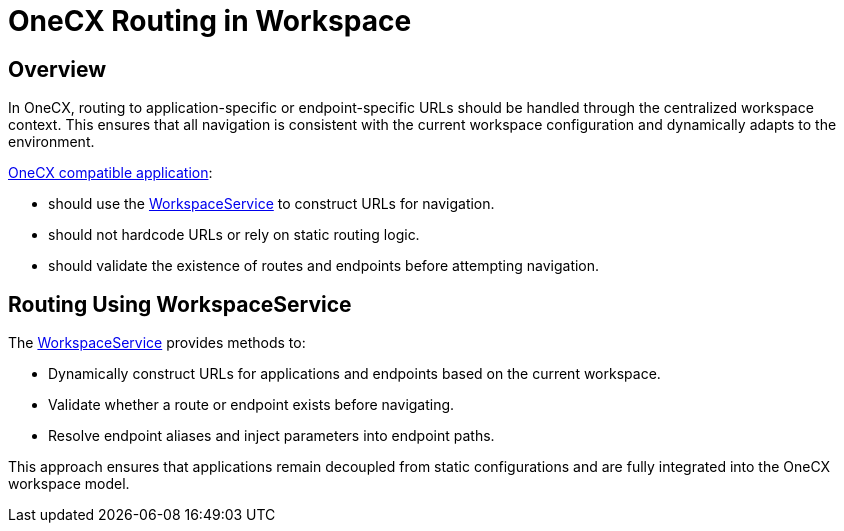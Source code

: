 = OneCX Routing in Workspace

:idprefix:
:idseparator: -
:workspace_service: xref:cookbook/service/workspace-service/index.adoc
:onecx_compatible_application: xref:/cookbook/migrations/vanilla-to-onecx/index.adoc

[#overview]
== Overview
In OneCX, routing to application-specific or endpoint-specific URLs should be handled through the centralized workspace context. This ensures that all navigation is consistent with the current workspace configuration and dynamically adapts to the environment.

{onecx_compatible_application}[OneCX compatible application]:

* should use the {workspace_service}[WorkspaceService] to construct URLs for navigation.
* should not hardcode URLs or rely on static routing logic.
* should validate the existence of routes and endpoints before attempting navigation.

[#routing-using-workspace-service]
== Routing Using WorkspaceService
The {workspace_service}[WorkspaceService] provides methods to:

- Dynamically construct URLs for applications and endpoints based on the current workspace.
- Validate whether a route or endpoint exists before navigating.
- Resolve endpoint aliases and inject parameters into endpoint paths.

This approach ensures that applications remain decoupled from static configurations and are fully integrated into the OneCX workspace model.